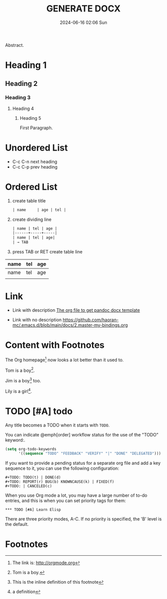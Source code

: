 #+BLOCK_LINE: ━━━━━━━━━━━━━━━━━━━━━━━━━━━━━
#+TITLE: GENERATE DOCX
#+AUTHOR: Haoran Liu
#+EMAIL: haoran.mc@outlook.com
#+DATE: 2024-06-16 02:06 Sun
#+STARTUP: showeverything
#+OPTIONS: author:nil toc:t ^:{} _:{}
#+BLOCK_LINE: ━━━━━━━━━━━━━━━━━━━━━━━━━━━━━

Abstract.

* Heading 1
** Heading 2
*** Heading 3
**** Heading 4
***** Heading 5
First Paragraph.

* Unordered List
- C-c C-n	next heading
- C-c C-p	prev heading

* Ordered List
1. create table title
   #+begin_src org
     | name     | age | tel |

   #+end_src

2. create dividing line
   #+begin_src org
     | name | tel | age |
     |------+-----+-----|
     | name | tel | age|
     | → TAB
   #+end_src

3. press TAB or RET create table line

| name | tel | age |
|------+-----+-----|
| name | tel | age |
|      |     |     |

* Link
- Link with description [[https://github.com/haoran-mc/.emacs.d/tree/main/templates/generate-docx.org][The org file to get pandoc docx template]]

- Link with no description [[https://github.com/haoran-mc/.emacs.d/blob/main/docs/2.master-my-bindings.org]]

* Content with Footnotes
The Org homepage[fn:1] now looks a lot better than it used to.

Tom is a boy[fn:name].

Jim is a boy[fn:: This is the inline definition of this footnote] too.

Lily is a girl[fn:lily: a definition].

* TODO [#A] todo
Any title becomes a TODO when it starts with ~TODO~.

You can indicate @emph[order] workflow status for the use of the "TODO" keyword:.

#+begin_src emacs-lisp
  (setq org-todo-keywords
        '((sequence "TODO" "FEEDBACK" "VERIFY" "|" "DONE" "DELEGATED")))
#+end_src

If you want to provide a pending status for a separate org file and add a key sequence to it, you can use the following configuration:

#+begin_example
  ,#+TODO: TODO(t) | DONE(d)
  ,#+TODO: REPORT(r) BUG(b) KNOWNCAUSE(k) | FIXED(f)
  ,#+TODO: | CANCELED(c)
#+end_example

When you use Org mode a lot, you may have a large number of to-do entries, and this is when you can set priority tags for them:

#+begin_example
  ,*** TODO [#A] Learn Elisp
#+end_example

There are three priority modes, A-C. If no priority is specified, the 'B' level is the default.

* Footnotes
[fn:1] The link is: http://orgmode.org
[fn:name] Tom is a boy.
